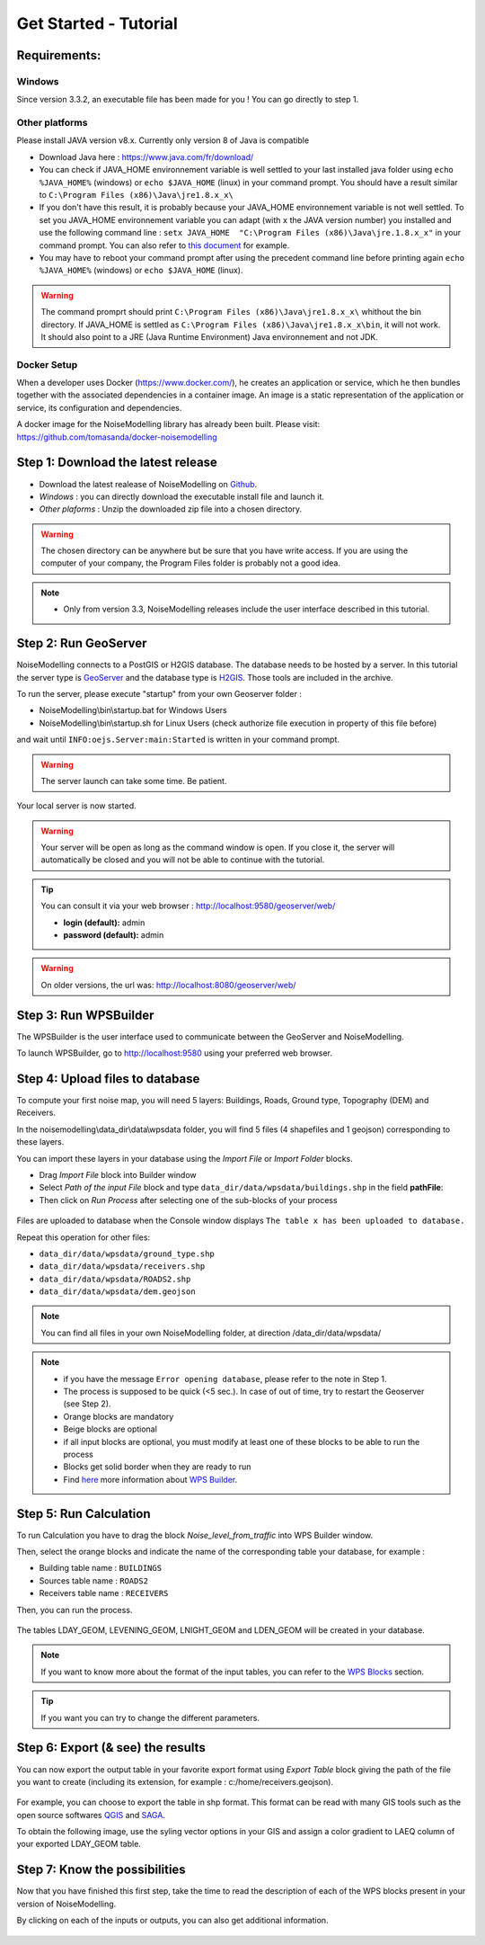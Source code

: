 Get Started - Tutorial
^^^^^^^^^^^^^^^^^^^^^^^^^^^^^^^^^^^^

Requirements: 
~~~~~~~~~~~~~~~~~~~~~~~~~~~~

Windows
-------------------

Since version 3.3.2, an executable file has been made for you ! You can go directly to step 1.

Other platforms
---------------------------------

Please install JAVA version v8.x. Currently only version 8 of Java is compatible

- Download Java here : https://www.java.com/fr/download/

- You can check if JAVA_HOME environnement variable is well settled to your last installed java folder using :literal:`echo %JAVA_HOME%` (windows) or :literal:`echo $JAVA_HOME` (linux) in your command prompt. You should have a result similar to :literal:`C:\\Program Files (x86)\\Java\\jre1.8.x_x\\`

-  If you don't have this result, it is probably because your JAVA_HOME environnement variable is not well settled. To set you JAVA_HOME environnement variable you can adapt (with :literal:`x` the JAVA version number) you installed and use the following command line : :literal:`setx JAVA_HOME  "C:\\Program Files (x86)\\Java\\jre.1.8.x_x"` in your command prompt. You can also refer to `this document`_ for example. 

- You may have to reboot your command prompt after using the precedent command line before printing again :literal:`echo %JAVA_HOME%` (windows) or :literal:`echo $JAVA_HOME` (linux).

.. warning::
    The command promprt should print :literal:`C:\\Program Files (x86)\\Java\\jre1.8.x_x\\` whithout the bin directory. If JAVA_HOME is settled as :literal:`C:\\Program Files (x86)\\Java\\jre1.8.x_x\\bin`, it will not work. It should also point to a JRE  (Java Runtime Environment) Java environnement and not JDK. 
    
.. _this document : https://confluence.atlassian.com/doc/setting-the-java_home-variable-in-windows-8895.html   

Docker Setup
---------------------------------

When a developer uses Docker (https://www.docker.com/), he creates an application or service, which he then bundles together with the associated dependencies in a container image. An image is a static representation of the application or service, its configuration and dependencies.

A docker image for the NoiseModelling library has already been built. Please visit: https://github.com/tomasanda/docker-noisemodelling

Step 1: Download the latest release
~~~~~~~~~~~~~~~~~~~~~~~~~~~~~~~~~~~~~~~~~

- Download the latest realease of NoiseModelling on `Github`_. 
- *Windows* : you can directly download the executable install file and launch it. 
- *Other plaforms* : Unzip the downloaded zip file into a chosen directory.

.. warning::
    The chosen directory can be anywhere but be sure that you have write access. If you are using the computer of your company, the Program Files folder is probably not a good idea.

.. note::
    - Only from version 3.3, NoiseModelling releases include the user interface described in this tutorial. 

.. _Github : https://github.com/Ifsttar/NoiseModelling/releases

Step 2: Run GeoServer
~~~~~~~~~~~~~~~~~~~~~~~~~~~~~~~~~~~~~~~~~

NoiseModelling connects to a PostGIS or H2GIS database. The database needs to be hosted by a server. 
In this tutorial the server type is `GeoServer`_ and the database type is `H2GIS`_. 
Those tools are included in the archive.

To run the server, please execute "startup" from your own Geoserver folder :

- NoiseModelling\\bin\\startup.bat for Windows Users 
- NoiseModelling\\bin\\startup.sh for Linux Users (check authorize file execution in property of this file before)

and wait until :literal:`INFO:oejs.Server:main:Started` is written in your command prompt.


.. warning::
    The server launch can take some time. Be patient.

Your local server is now started. 

.. warning::
    Your server will be open as long as the command window is open. If you close it, the server will automatically be closed and you will not be able to continue with the tutorial.

.. tip::
    You can consult it via your web browser : http://localhost:9580/geoserver/web/
    
    - **login (default):** admin
    - **password (default):** admin

.. warning::
    On older versions, the url was: http://localhost:8080/geoserver/web/ 

.. _GeoServer : http://geoserver.org/
.. _H2GIS : http://www.h2gis.org/

Step 3: Run WPSBuilder
~~~~~~~~~~~~~~~~~~~~~~~~~~~~~~~~~~~~~~~~~

The WPSBuilder is the user interface used to communicate between the GeoServer and NoiseModelling.

To launch WPSBuilder, go to http://localhost:9580 using your preferred web browser.

Step 4: Upload files to database
~~~~~~~~~~~~~~~~~~~~~~~~~~~~~~~~~~~~~~~~~

To compute your first noise map, you will need 5 layers: Buildings, Roads, Ground type, Topography (DEM) and Receivers.

In the noisemodelling\\data_dir\\data\\wpsdata folder, you will find 5 files (4 shapefiles and 1 geojson) corresponding to these layers.

You can import these layers in your database using the *Import File* or *Import Folder* blocks.

- Drag *Import File* block into Builder window 
- Select *Path of the input File* block and type ``data_dir/data/wpsdata/buildings.shp`` in the field **pathFile**: 
- Then click on *Run Process* after selecting one of the sub-blocks of your process

.. figure:: images/tutorial/Tutorial1_Image1bis.gif
   :align: center

Files are uploaded to database when the Console window displays :literal:`The table x has been uploaded to database.`

Repeat this operation for other files:

- ``data_dir/data/wpsdata/ground_type.shp``
- ``data_dir/data/wpsdata/receivers.shp``
- ``data_dir/data/wpsdata/ROADS2.shp``
- ``data_dir/data/wpsdata/dem.geojson``

.. note::   
    You can find all files in your own NoiseModelling folder, at direction /data_dir/data/wpsdata/

.. note::
    - if you have the message :literal:`Error opening database`, please refer to the note in Step 1.
    - The process is supposed to be quick (<5 sec.). In case of out of time, try to restart the Geoserver (see Step 2).
    - Orange blocks are mandatory
    - Beige blocks are optional
    - if all input blocks are optional, you must modify at least one of these blocks to be able to run the process
    - Blocks get solid border when they are ready to run
    - Find `here`_ more information about `WPS Builder`_.

.. _here : https://noisemodelling.readthedocs.io/en/latest/FAQ_UF.html

.. _WPS Builder : https://noisemodelling.readthedocs.io/en/latest/FAQ_UF.html

Step 5: Run Calculation
~~~~~~~~~~~~~~~~~~~~~~~~~~~~~~~~~~~~~~~~~

To run Calculation you have to drag the block *Noise_level_from_traffic* into WPS Builder window.

Then, select the orange blocks and indicate the name of the corresponding table your database, for example :

- Building table name : :literal:`BUILDINGS`
- Sources table name : :literal:`ROADS2`
- Receivers table name : :literal:`RECEIVERS`

Then, you can run the process.

.. figure:: images/tutorial/Tutorial1_Image2bis.PNG
   :align: center

The tables LDAY_GEOM, LEVENING_GEOM, LNIGHT_GEOM and LDEN_GEOM will be created in your database.

.. note::
    If you want to know more about the format of the input tables, you can refer to the `WPS Blocks`_ section.

.. tip::
    If you want you can try to change the different parameters.

.. _WPS Blocks : WPS_Blocks.html

Step 6: Export (& see) the results
~~~~~~~~~~~~~~~~~~~~~~~~~~~~~~~~~~~~~~~~~

You can now export the output table in your favorite export format using *Export Table* block giving the path of the file you want to create (including its extension, for example : c:/home/receivers.geojson).

.. figure:: images/tutorial/Tutorial1_Image3.PNG
   :align: center

For example, you can choose to export the table in shp format. This format can be read with many GIS tools such as the open source softwares `QGIS`_ and `SAGA`_.

To obtain the following image, use the syling vector options in your GIS and assign a color gradient to LAEQ column of your exported LDAY_GEOM table.

.. figure:: images/tutorial/Tutorial1_Image4.PNG
   :align: center

.. _QGIS : https://www.qgis.org/fr/site/
.. _SAGA : http://www.saga-gis.org/en/index.html


Step 7: Know the possibilities
~~~~~~~~~~~~~~~~~~~~~~~~~~~~~~~~~~~~~~~~~

Now that you have finished this first step, take the time to read the description of each of the WPS blocks present in your version of NoiseModelling.

By clicking on each of the inputs or outputs, you can also get additional information.

.. figure:: images/tutorial/Tutorial1_ImageLast.gif
   :align: center

